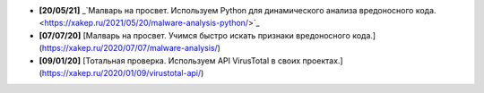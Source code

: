 - **[20/05/21]** _`Малварь на просвет. Используем Python для динамического анализа вредоносного кода. <https://xakep.ru/2021/05/20/malware-analysis-python/>`_
- **[07/07/20]** [Малварь на просвет. Учимся быстро искать признаки вредоносного кода.](https://xakep.ru/2020/07/07/malware-analysis/)
- **[09/01/20]** [Тотальная проверка. Используем API VirusTotal в своих проектах.](https://xakep.ru/2020/01/09/virustotal-api/)

